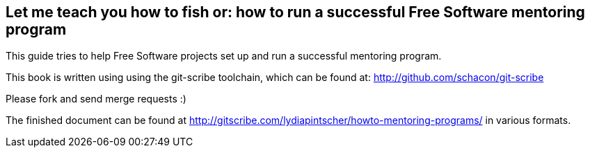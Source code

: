 == Let me teach you how to fish or: how to run a successful Free Software mentoring program

This guide tries to help Free Software projects set up and run a successful mentoring program.

This book is written using using the git-scribe toolchain, which can be found at: http://github.com/schacon/git-scribe

Please fork and send merge requests :)

The finished document can be found at http://gitscribe.com/lydiapintscher/howto-mentoring-programs/ in various formats.